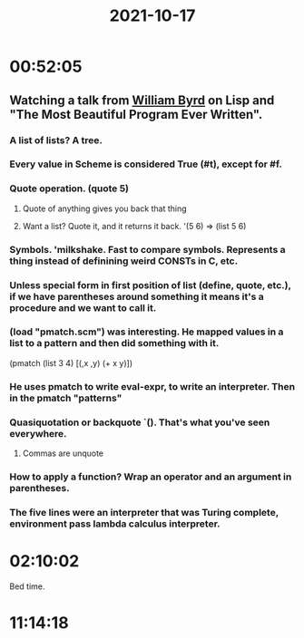 :PROPERTIES:
:ID:       44bb1ad9-c8b0-4a91-b574-c4d76b03f438
:END:
#+TITLE: 2021-10-17
#+filetags: Daily


* 00:52:05

** Watching a talk from [[id:6d9ed1a6-1086-41bc-a60c-2e9515dc427b][William Byrd]] on Lisp and "The Most Beautiful Program Ever Written".

*** A list of lists? A tree.
*** Every value in Scheme is considered True (#t), except for #f.
*** Quote operation. (quote 5)
**** Quote of anything gives you back that thing
**** Want a list? Quote it, and it returns it back. '(5 6) => (list 5 6)
*** Symbols. 'milkshake. Fast to compare symbols. Represents a thing instead of definining weird CONSTs in C, etc.
*** Unless special form in first position of list (define, quote, etc.), if we have parentheses around something it means it's a procedure and we want to call it.
*** (load "pmatch.scm") was interesting. He mapped values in a list to a pattern and then did something with it.
(pmatch (list 3 4)
  [(,x ,y) (+ x y)])
*** He uses pmatch to write eval-expr, to write an interpreter. Then in the pmatch "patterns"
*** Quasiquotation or backquote `(). That's what you've seen everywhere.
**** Commas are unquote
*** How to apply a function? Wrap an operator and an argument in parentheses.
*** The five lines were an interpreter that was Turing complete, environment pass lambda calculus interpreter.

* 02:10:02

Bed time.

* 11:14:18
